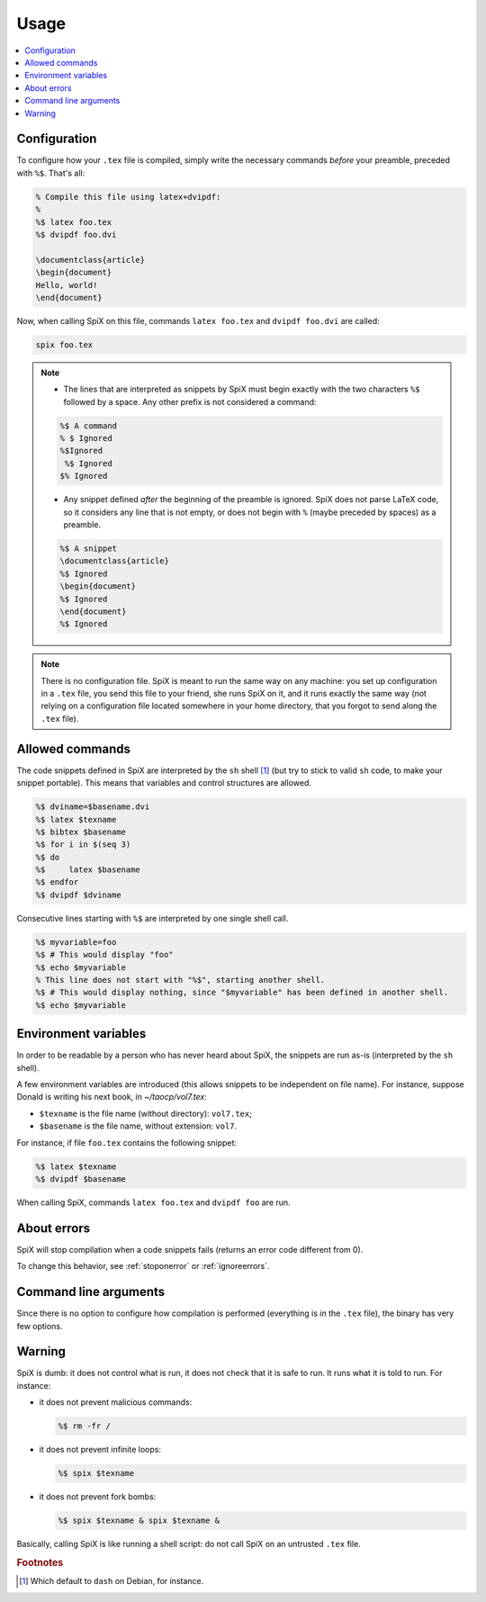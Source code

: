.. _usage:

Usage
=====

.. contents::
   :local:
   :depth: 1

Configuration
-------------

To configure how your ``.tex`` file is compiled, simply write the necessary commands *before* your preamble, preceded with ``%$``. That's all:

.. code-block:: latex

   % Compile this file using latex+dvipdf:
   %
   %$ latex foo.tex
   %$ dvipdf foo.dvi

   \documentclass{article}
   \begin{document}
   Hello, world!
   \end{document}

Now, when calling SpiX on this file, commands ``latex foo.tex`` and ``dvipdf foo.dvi`` are called:

.. code-block:: shell

   spix foo.tex

.. note::

   * The lines that are interpreted as snippets by SpiX must begin exactly with the two characters ``%$`` followed by a space. Any other prefix is not considered a command:

   .. code-block:: latex

      %$ A command
      % $ Ignored
      %$Ignored
       %$ Ignored
      $% Ignored

   * Any snippet defined *after* the beginning of the preamble is ignored. SpiX does not parse LaTeX code, so it considers any line that is not empty, or does not begin with ``%`` (maybe preceded by spaces) as a preamble.

   .. code-block:: latex

      %$ A snippet
      \documentclass{article}
      %$ Ignored
      \begin{document}
      %$ Ignored
      \end{document}
      %$ Ignored

.. note::

   There is no configuration file.
   SpiX is meant to run the same way on any machine:
   you set up configuration in a ``.tex`` file, you send this file to your friend,
   she runs SpiX on it, and it runs exactly the same way
   (not relying on a configuration file located somewhere in your home directory,
   that you forgot to send along the ``.tex`` file).

Allowed commands
----------------

The code snippets defined in SpiX are interpreted by the ``sh`` shell [#sh]_ (but try to stick to valid ``sh`` code, to make your snippet portable). This means that variables and control structures are allowed.

.. code-block:: latex

   %$ dviname=$basename.dvi
   %$ latex $texname
   %$ bibtex $basename
   %$ for i in $(seq 3)
   %$ do
   %$     latex $basename
   %$ endfor
   %$ dvipdf $dviname

Consecutive lines starting with ``%$`` are interpreted by one single shell call.

.. code-block:: latex

   %$ myvariable=foo
   %$ # This would display "foo"
   %$ echo $myvariable
   % This line does not start with "%$", starting another shell.
   %$ # This would display nothing, since "$myvariable" has been defined in another shell.
   %$ echo $myvariable

Environment variables
---------------------

In order to be readable by a person who has never heard about SpiX,
the snippets are run as-is (interpreted by the ``sh`` shell).

A few environment variables are introduced
(this allows snippets to be independent on file name).
For instance, suppose Donald is writing his next book, in `~/taocp/vol7.tex`:

- ``$texname`` is the file name (without directory): ``vol7.tex``;
- ``$basename`` is the file name, without extension: ``vol7``.

For instance, if file ``foo.tex`` contains the following snippet:

.. code-block:: latex

   %$ latex $texname
   %$ dvipdf $basename

When calling SpiX, commands ``latex foo.tex`` and ``dvipdf foo`` are run.

About errors
------------

SpiX will stop compilation when a code snippets fails (returns an error code different from 0).

To change this behavior, see :ref:`stoponerror` or :ref:`ignoreerrors`.

Command line arguments
----------------------

Since there is no option to configure how compilation is performed (everything is *in* the ``.tex`` file),
the binary has very few options.

.. argparse::
   :module: spix
   :func: commandline_parser
   :prog: spix

Warning
-------

SpiX is dumb: it does not control what is run, it does not check that it is safe to run.
It runs what it is told to run. For instance:

- it does not prevent malicious commands:

  .. code-block:: latex

     %$ rm -fr /

- it does not prevent infinite loops:

  .. code-block:: latex

     %$ spix $texname

- it does not prevent fork bombs:

  .. code-block:: latex

     %$ spix $texname & spix $texname &

Basically, calling SpiX is like running a shell script:
do not call SpiX on an untrusted ``.tex`` file.

.. rubric:: Footnotes

.. [#sh] Which default to ``dash`` on Debian, for instance.
